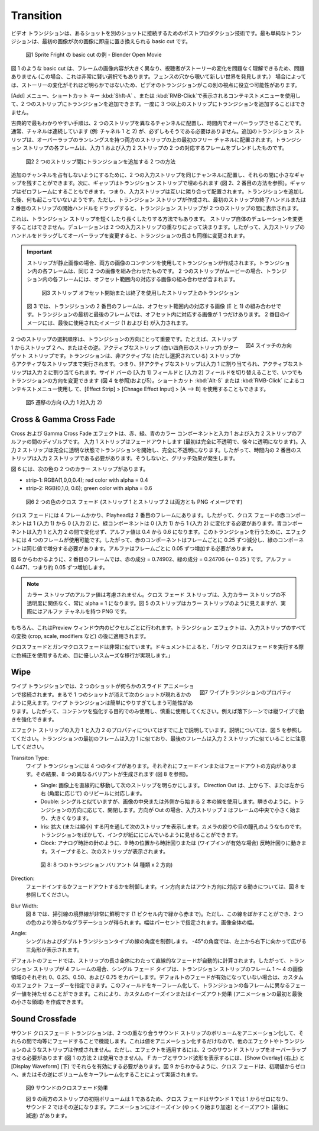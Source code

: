 Transition
----------

.. A video transition is a post-production technique to connect one shot to another. The simplest transition is a basic cut where the first image is instantly replaced by the next.

ビデオ トランジションは、あるショットを別のショットに接続するためのポストプロダクション技術です。最も単純なトランジションは、最初の画像が次の画像に即座に置き換えられる basic cut です。


.. figure:: /images/video_editing_edit_effects_transition_basic-cut.svg
   :alt: Basic cut

   図1 Sprite Fright の basic cut の例 - Blender Open Movie

.. A basic cut, such as in figure 1, is fine because the image content of the frames is very different and the viewer should have no problem to understand the change in the story ( in this case; it's also a very clever choice because the girl is peeping through a hole in the fence to discover a new world). In other cases, the change in the story is not that obvious and a video transition could help this other point of view.

図 1 のような basic cut は、フレームの画像内容が大きく異なり、視聴者がストーリーの変化を問題なく理解できるため、問題ありません (この場合、これは非常に賢い選択でもあります。フェンスの穴から覗いて新しい世界を発見します。）
場合によっては、ストーリーの変化がそれほど明らかではないため、ビデオのトランジションがこの別の視点に役立つ可能性があります。

.. With the menu Add, shortcut key :kbd:`Shft-A` or the shortcut menu :kbd:`RMB`, you can add transitions to two strips. It is not possible to add transitions to more than two strips at once.

[Add] メニュー、ショートカット キー :kbd:`Shft-A` 、または :kbd:`RMB-Click`で表示されるコンテキストメニューを使用して、2 つのストリップにトランジションを追加できます。一度に 3 つ以上のストリップにトランジションを追加することはできません。

.. The classic and most self-explanatory procedure is to place the two strips on different channels and let them overlap in time. The channels are normally consecutive (e.g. channel 1 & 2), but that has not to be the case.  An extra transition strip is placed at the first free channel above both strips with a run length of the overlap. Each frame of the transition strip is a blending of the two corresponding frames from input 1 and input 2 strip.

古典的で最もわかりやすい手順は、2 つのストリップを異なるチャンネルに配置し、時間内でオーバーラップさせることです。通常、チャネルは連続しています (例: チャネル 1 と 2) が、必ずしもそうである必要はありません。追加のトランジション ストリップは、オーバーラップのランレングスを持つ両方のストリップの上の最初のフリー チャネルに配置されます。トランジション ストリップの各フレームは、入力 1 および入力 2 ストリップの 2 つの対応するフレームをブレンドしたものです。

.. figure:: /images/video_editing_edit_effects_transition_add-methods.svg
   :alt: Add methods

   図2 2 つのストリップ間にトランジションを追加する 2 つの方法

.. In order not to occupy additional channels, you can put the two input strips also on the same channel and leave a small gap between them. The gap will then be filled with the transition strip (see figure 2, second method). The gap can be zero frames, in other words, the input strips are placed next to each other. After adding the transition, nothing seems to be happened. However, the transition strip is created and if you drag the End handle of the first strip or the Start handle of the second strip, the transition strip will appear between the two strips.

追加のチャンネルを占有しないようにするために、2 つの入力ストリップを同じチャンネルに配置し、それらの間に小さなギャップを残すことができます。次に、ギャップはトランジション ストリップで埋められます (図 2、2 番目の方法を参照)。ギャップはゼロフレームにすることもできます。つまり、入力ストリップは互いに隣り合って配置されます。トランジションを追加した後、何も起こっていないようです。ただし、トランジション ストリップが作成され、最初のストリップの終了ハンドルまたは 2 番目のストリップの開始ハンドルをドラッグすると、トランジション ストリップが 2 つのストリップの間に表示されます。


.. This is also how you have to shorten or lengthen the transition strip. You cannot change the Duration of the strip it self. The Duration is determined by the overlap of the two input strips. So, by dragging the handles of the input strips, and therefore changing the overlap, the length of the transition is likewise changed..

これは、トランジション ストリップを短くしたり長くしたりする方法でもあります。
ストリップ自体のデュレーションを変更することはできません。デュレーションは 2 つの入力ストリップの重なりによって決まります。したがって、入力ストリップのハンドルをドラッグしてオーバーラップを変更すると、トランジションの長さも同様に変更されます。

.. important::
   .. If the strips are still images, the content of both images is used to create the transition. Each frame in the transition is a combination of the same two images. If the two strips are movies, each frame in the transition contains a combination of the corresponding images in the offset range.
   ストリップが静止画像の場合、両方の画像のコンテンツを使用してトランジションが作成されます。トランジション内の各フレームは、同じ 2 つの画像を組み合わせたものです。 2 つのストリップがムービーの場合、トランジション内の各フレームには、オフセット範囲内の対応する画像の組み合わせが含まれます。

   .. figure:: /images/video_editing_edit_effects_transition_blending.svg
      :alt: Transition with Strip Offset


      図3 ストリップ オフセット開始または終了を使用したスト​​リップ上のトランジション


   .. In figure 3, the second frame in the transition is a combination of the corresponding images (E & 1) in the offset range. For the first and last frame in the transition, there is only one corresponding image in the Offset. The second image is filled in with the last used image (1 & E).
   図 3 では、トランジションの 2 番目のフレームは、オフセット範囲内の対応する画像 (E と 1) の組み合わせです。トランジションの最初と最後のフレームでは、オフセット内に対応する画像が 1 つだけあります。 2 番目のイメージには、最後に使用されたイメージ (1 および E) が入力されます。

.. figure:: /images/video_editing_edit_effects_transition-direction.png
   :alt: Switch direction of transition
   :scale: 50%
   :align: right

   図4 スイッチの方向

.. The order of selection of the two strips is important for the direction of the transition; e.g. from strip-1 to strip-2 or vice versa. The active strip (the one with the white rectangle) is the target strip; the transition runs from the non-active (but selected) strip to the active strip. In other words, the non-active strip is assigned to Input 1 and the active strip is assigned to Input 2. You can always change the direction of the transition by switching the Input 1 and Input 2 field in the side bar (see figure 4 and 5). You can also use the shortcut :kbd:`Alt-S` or :kbd:`RMB menu`  and Effect Strip > Change Effect Input > A --> B.

2 つのストリップの選択順序は、トランジションの方向にとって重要です。たとえば、ストリップ 1 からストリップ 2 へ、またはその逆。アクティブなストリップ (白い四角形のストリップ) がターゲット ストリップです。トランジションは、非アクティブな (ただし選択されている) ストリップからアクティブなストリップまで実行されます。つまり、非アクティブなストリップは入力 1 に割り当てられ、アクティブなストリップは入力 2 に割り当てられます。サイド バーの [入力 1] フィールドと [入力 2] フィールドを切り替えることで、いつでもトランジションの方向を変更できます (図 4 を参照)および5）。ショートカット  :kbd:`Alt-S` または :kbd:`RMB-Click` によるコンテキストメニュー使用し て、[Effect Strip] > [Chnage Effect Input] > [A --> B] を使用することもできます。


.. figure:: /images/video_editing_edit_effects_transition_direction.svg
   :alt: Direction of transition

   図5 遷移の方向 (入力 1 対入力 2)

Cross & Gamma Cross Fade
........................

.. The Cross and Gamma Cross effect is a dissolve between the Red, Green and Blue color component and the alpha of the input 1 and input 2 strip. The input 1 strip is faded out (starts fully opaque and becomes gradually more transparent). The input 2 strip starts the transition fully transparent and becomes fully opaque. So, the second strip in time should be the input 2 strip; otherwise there will be a glitching effect.

Cross および Gamma Cross Fade エフェクトは、赤、緑、青のカラー コンポーネントと入力 1 および入力 2 ストリップのアルファの間のディゾルブです。
入力 1 ストリップはフェードアウトします (最初は完全に不透明で、徐々に透明になります)。入力 2 ストリップは完全に透明な状態でトランジションを開始し、完全に不透明になります。したがって、時間内の 2 番目のストリップは入力 2 ストリップである必要があります。そうしないと、グリッチ効果が発生します。

.. Figure 6 has two color strips with the following color:
図 6 には、次の色の 2 つのカラー ストリップがあります。

.. * strip-1: RGBA(1,0,0,0.4); red color with alpha = 0.4
.. * strip-2: RGB(0,1,0, 0.6); green color with alpha = 0.6
* strip-1: RGBA(1,0,0,0.4); red color with alpha = 0.4
* strip-2: RGB(0,1,0, 0.6); green color with alpha = 0.6

.. figure:: /images/video_editing_edit_effects_transition_cross.svg
   :alt: Cross Fade

   図6 2 つの色のクロス フェード (ストリップ 1 とストリップ 2 は両方とも PNG イメージです)

.. The Cross fade takes 4 frames and the playhead is at the second frame. So, the Red component of the Cross fade has to go from 1 (input 1) to 0 (input 2) and the Green component from 0 (input 1) to 1 (input 2). The Blue component does not change between input 1 and input 2 and the alpha value goes from 0.4 to 0.6. To make this transition, the effect has 4 frames available. So, the Red component should be decremented by 0.25 each frame and the Green component should be incremented with the same value. The alpha should increment with 0.05 each frame.

クロス フェードには 4 フレームかかり、Playheadは 2 番目のフレームにあります。したがって、クロス フェードの赤コンポーネントは 1 (入力 1) から 0 (入力 2) に、緑コンポーネントは 0 (入力 1) から 1 (入力 2) に変化する必要があります。青コンポーネントは入力 1 と入力 2 の間で変化せず、アルファ値は 0.4 から 0.6 になります。このトランジションを行うために、エフェクトには 4 つのフレームが使用可能です。したがって、赤のコンポーネントはフレームごとに 0.25 ずつ減分し、緑のコンポーネントは同じ値で増分する必要があります。アルファはフレームごとに 0.05 ずつ増加する必要があります。

.. As you can see in figure 6, at the second frame, the Red component = 0.74902 and the Green component = 0.24706 (+- 0.25 ). The alpha = 0.4471 or is incremented by about 0.05.

図 6 からわかるように、2 番目のフレームでは、赤の成分 = 0.74902、緑の成分 = 0.24706 (+- 0.25 ) です。アルファ = 0.4471、つまり約 0.05 ずつ増加します。

.. note::
   .. The alpha value of Color strips is *not* taken into account. The Cross Fade strip has always an alpha = 1, regardless the opacity of the input Color strips. Although the strips in figure 5 seems to be Color strips, they are in realty PNG's with an alpha channel.
   カラー ストリップのアルファ値は考慮されません。クロス フェード ストリップは、入力カラー ストリップの不透明度に関係なく、常に alpha = 1 になります。図 5 のストリップはカラー ストリップのように見えますが、実際にはアルファ チャネルを持つ PNG です。

.. Of course, this is done for each pixel in the preview window. The transition effect is applied *after* all transformations (crop, scale, modifiers, ...) on the input strips.

もちろん、これはPreview ウィンドウ内のピクセルごとに行われます。トランジション エフェクトは、入力ストリップのすべての変換 (crop, scale, modifiers など) の後に適用されます。

.. The Cross and Gamma Cross fade are very similar. According to the docs: "Gamma Cross uses color correction in doing the fade, resulting in a smooth transition that is easier on the eye".

クロスフェードとガンマクロスフェードは非常に似ています。ドキュメントによると、「ガンマ クロスはフェードを実行する際に色補正を使用するため、目に優しいスムーズな移行が実現します。」

.. todo::
   .. To be elaborated.
   詳しく説明する。

Wipe
....

.. figure:: /images/video_editing_edit_effects_wipe-properties.png
   :alt: Wipe properties
   :scale: 50%
   :align: right

   図7 ワイプトランジションのプロパティ

.. In a Wipe transition, two shots are connected with some sort of sliding animation. It looks as if one shot is wiped out to reveal the next one. The Wipe transition can be easily overdone; so use it sparingly and only to enhance the content. For example in a falling scene, the vertical wipe can strengthen the movement.
ワイプ トランジションでは、2 つのショットが何らかのスライド アニメーションで接続されます。まるで 1 つのショットが消えて次のショットが現れるかのように見えます。ワイプ トランジションは簡単にやりすぎてしまう可能性があります。したがって、コンテンツを強化する目的でのみ使用し、慎重に使用してください。例えば落下シーンでは縦ワイプで動きを強化できます。

.. The Effect Strip Input 1 and Input 2 properties are already covered above; see figure 5 for an explanation. Remember that the first frames of the transition resembles more the Input 1 and the last frames more the Input 2 strip.
エフェクト ストリップの入力 1 と入力 2 のプロパティについてはすでに上で説明しています。説明については、図 5 を参照してください。トランジションの最初のフレームは入力 1 に似ており、最後のフレームは入力 2 ストリップに似ていることに注意してください。

Transiton Type:
  .. There are four types of Wipe transitions; each with a Fade In or Out direction; resulting in 8 different variants (see figure 8).
  ワイプ トランジションには 4 つのタイプがあります。それぞれにフェードインまたはフェードアウトの方向があります。その結果、8 つの異なるバリアントが生成されます (図 8 を参照)。

  ..
    * Single: reveals the next strip by uncovering it in a straight line moving across the image. The Direction Out corresponds with a top to bottom or left to right (depending on the angle) reveal.
    * Double: similar to Single, but uses two lines either starting from the middle of the image or the outside. Like the blink of an eye; opening or closing, depending of the direction of the transition. With direction Out, Input strip 2 starts small at the middle of the frame and becomes larger.
    * Iris: reveals the next strip through an expanding (or contracting) circle. Like the aperture of a camera or pupil of an eye. You can blur the transition, so it looks like ink bleeding through a paper.
    * Clock: like the hands of an analog clock, it sweeps clockwise or (if Wipe In is enabled) counterclockwise from the 9:00 position. As it sweeps, it reveals the next strip.
  ..
  * Single: 画像上を直線的に移動して次のストリップを明らかにします。 Direction Out は、上から下、または左から右 (角度に応じて) のリビールに対応します。
  * Double: シングルと似ていますが、画像の中央または外側から始まる 2 本の線を使用します。瞬きのように。トランジションの方向に応じて、開閉します。方向が Out の場合、入力ストリップ 2 はフレームの中央で小さく始まり、大きくなります。
  * Iris: 拡大 (または縮小) する円を通して次のストリップを表示します。カメラの絞りや目の瞳孔のようなものです。トランジションをぼかして、インクが紙ににじんでいるように見せることができます。
  * Clock: アナログ時計の針のように、9 時の位置から時計回りまたは (ワイプインが有効な場合) 反時計回りに動きます。スイープすると、次のストリップが表示されます。

  .. figure:: /images/video_editing_edit_effects_transition_direction-in-out.svg
    :alt: Direction In Out

    図 8: 8 つのトランジション バリアント (4 種類 x 2 方向)

.. Direction: controls whether to fade In or Out. See figure 8 for the movement that corresponds with the In or Out direction.
Direction:
  フェードインするかフェードアウトするかを制御します。イン方向またはアウト方向に対応する動きについては、図 8 を参照してください。

.. Blur Width: in figure 8, the border of the sweeping line is very sharp (from green to red in one pixel. You can however blur this line, resulting in a more smooth gradient from the two colors. The width is specified in percentage of the the width of total image.
Blur Width:
  図 8 では、掃引線の境界線が非常に鮮明です (1 ピクセル内で緑から赤まで)。ただし、この線をぼかすことができ、2 つの色のより滑らかなグラデーションが得られます。幅はパーセントで指定されます。画像全体の幅。

.. Angle: controls the angle of the line for Single and Double transition types. An angle of -45° will show a sweeping triangle from top left to bottom right.
Angle:
  シングルおよびダブルトランジションタイプの線の角度を制御します。 -45°の角度では、左上から右下に向かって広がる三角形が表示されます。

.. The default Fade automatically calculates a linear fade over the length of the strip. So, if the transition strip is 4 frames, then the Single Fade Type will cover respectively 0, 0.25, 0.50, and 0.75 of the image area for frames 1 to 4 of the transition strip. If the default Fade is not enabled, then you can specify a custom Effect Fader. You can keyframe this field, so that each frame of the transition has a different Fader value. This allows you to create custom ease in or out effects (smaller areas in the beginning and end of the animation).

デフォルトのフェードでは、ストリップの長さ全体にわたって直線的なフェードが自動的に計算されます。したがって、トランジション ストリップが 4 フレームの場合、シングル フェード タイプは、トランジション ストリップのフレーム 1 ～ 4 の画像領域のそれぞれ 0、0.25、0.50、および 0.75 をカバーします。デフォルトのフェードが有効になっていない場合は、カスタムのエフェクト フェーダーを指定できます。このフィールドをキーフレーム化して、トランジションの各フレームに異なるフェーダー値を持たせることができます。これにより、カスタムのイーズインまたはイーズアウト効果 (アニメーションの最初と最後の小さな領域) を作成できます。

Sound Crossfade
...............

.. The Sound Crossfade transition works by animating the Volume of two overlapping Sound strips to evenly fade between them. Because this simply animates a value it does not create a strip like other effects or transitions. To apply the effect however, the two sound strips have to overlap (you cannot use method 2 from figure 1). To see the F-curves and the sound wave form, you have to enable them in Show Overlay (top right) and Display Waveform (bottom). As you can see in figure 9, the cross fade is implemented by keyframing the volume from the initial value to zero and vice versa.

サウンド クロスフェード トランジションは、2 つの重なり合うサウンド ストリップのボリュームをアニメーション化して、それらの間で均等にフェードすることで機能します。これは値をアニメーション化するだけなので、他のエフェクトやトランジションのようなストリップは作成されません。ただし、エフェクトを適用するには、2 つのサウンド ストリップをオーバーラップさせる必要があります (図 1 の方法 2 は使用できません)。 F カーブとサウンド波形を表示するには、[Show Overlay] (右上) と [Display Waveform] (下) でそれらを有効にする必要があります。図 9 からわかるように、クロス フェードは、初期値からゼロへ、またはその逆にボリュームをキーフレーム化することによって実装されます。

.. figure:: /images/video_editing_edit_effects_transition_sound-cross-fade.svg
   :alt: Sound Cross Fade effect

   図9 サウンドのクロスフェード効果

   .. Because both strips in figure 9 have an initial volume = 1, the cross fade goes from 1 to zero for sound-1 and vice versa for sound-2. The animation has an ease in (starting slowly and accelerating) and ease out (slowing down at the end).

   図 9 の両方のストリップの初期ボリュームは 1 であるため、クロス フェードはサウンド 1 では 1 からゼロになり、サウンド 2 ではその逆になります。アニメーションにはイーズイン (ゆっくり始まり加速) とイーズアウト (最後に減速) があります。
